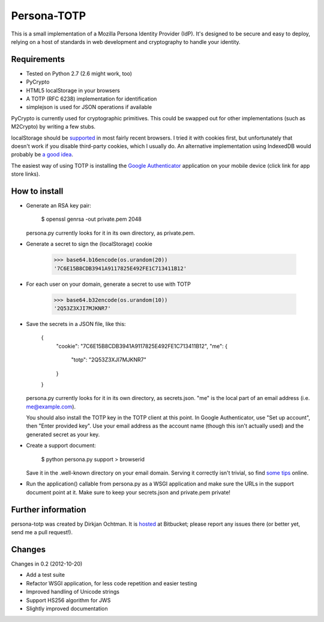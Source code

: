 Persona-TOTP
============

This is a small implementation of a Mozilla Persona Identity Provider (IdP).
It's designed to be secure and easy to deploy, relying on a host of standards
in web development and cryptography to handle your identity.

Requirements
------------

- Tested on Python 2.7 (2.6 might work, too)
- PyCrypto
- HTML5 localStorage in your browsers
- A TOTP (RFC 6238) implementation for identification
- simplejson is used for JSON operations if available

PyCrypto is currently used for cryptographic primitives. This could be swapped
out for other implementations (such as M2Crypto) by writing a few stubs.

localStorage should be `supported`_ in most fairly recent browsers. I tried it
with cookies first, but unfortunately that doesn't work if you disable
third-party cookies, which I usually do. An alternative implementation
using IndexedDB would probably be `a good idea`_.

The easiest way of using TOTP is installing the `Google Authenticator`_
application on your mobile device (click link for app store links).

.. _supported: http://caniuse.com/namevalue-storage
.. _a good idea: https://blog.mozilla.org/tglek/2012/02/22/psa-dom-local-storage-considered-harmful/
.. _Google Authenticator: http://code.google.com/p/google-authenticator/

How to install
--------------

- Generate an RSA key pair:

    $ openssl genrsa -out private.pem 2048

  persona.py currently looks for it in its own directory, as private.pem.

- Generate a secret to sign the (localStorage) cookie

    >>> base64.b16encode(os.urandom(20))
    '7C6E15B8CDB3941A9117825E492FE1C713411B12'
    
- For each user on your domain, generate a secret to use with TOTP

    >>> base64.b32encode(os.urandom(10))
    '2Q53Z3XJI7MJKNR7'

- Save the secrets in a JSON file, like this:

    {
      "cookie": "7C6E15B8CDB3941A9117825E492FE1C713411B12",
      "me": {
          "totp": "2Q53Z3XJI7MJKNR7"
      }
    }

  persona.py currently looks for it in its own directory, as secrets.json.
  "me" is the local part of an email address (i.e. me@example.com).
  
  You should also install the TOTP key in the TOTP client at this point.
  In Google Authenticator, use "Set up account", then "Enter provided key".
  Use your email address as the account name (though this isn't actually
  used) and the generated secret as your key.

- Create a support document:

    $ python persona.py support > browserid

  Save it in the .well-known directory on your email domain. Serving it
  correctly isn't trivial, so find `some tips`_ online.

- Run the application() callable from persona.py as a WSGI application
  and make sure the URLs in the support document point at it. Make sure
  to keep your secrets.json and private.pem private!

.. _some tips: https://developer.mozilla.org/en-US/docs/Persona/IdP_Development_Tips

Further information
-------------------

persona-totp was created by Dirkjan Ochtman. It is `hosted`_ at Bitbucket;
please report any issues there (or better yet, send me a pull request!).

.. _hosted: https://bitbucket.org/djc/persona-totp

Changes
-------

Changes in 0.2 (2012-10-20)

* Add a test suite
* Refactor WSGI application, for less code repetition and easier testing
* Improved handling of Unicode strings
* Support HS256 algorithm for JWS
* Slightly improved documentation
